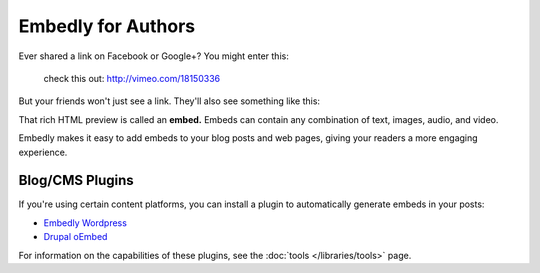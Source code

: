 Embedly for Authors
===================

.. raw:: html

    <p class="preface">This page is a summary of the tools Embedly
    provides for bloggers and other authors who want to use Embedly without
    writing code. Developers who want finer-grained access to the Embedly API
    should start with the <a href="/docs/tutorials/start">Getting Started</a>
    tutorial.</p>

Ever shared a link on Facebook or Google+? You might enter this:

    check this out: http://vimeo.com/18150336

But your friends won't just see a link. They'll also see something like this:

.. raw:: html

    <div class='example-frame' style='width:500px;'>
    <iframe src='http://player.vimeo.com/video/18150336' width='500' height='281' frameborder='0' webkitallowfullscreen mozallowfullscreen allowfullscreen></iframe>
    <p style='width:500px; margin:0.5em 0; font-size:0.9em; text-align:justify; line-height:1.1; color:#333'>The Need 4 Speed: The Art of Flight A collection of shots from flights made during the 2009-2010 season by the talented group of wingsuit basejumpers, while flying the V3, Hybrid LD2/Trango rigs and testing several new V-series wingsuit prototypes around Europe. Feel the need. The need for speed!</p>
    </div>

That rich HTML preview is called an **embed.** Embeds can contain any combination of text, images, audio, and video.

Embedly makes it easy to add embeds to your blog posts and web pages, giving
your readers a more engaging experience.

Blog/CMS Plugins
----------------

If you're using certain content platforms, you can install a plugin to
automatically generate embeds in your posts:

* `Embedly Wordpress <http://wordpress.org/extend/plugins/embedly/>`_
* `Drupal oEmbed <http://drupal.org/project/oembed>`_

For information on the capabilities of these plugins, see the
:doc:`tools </libraries/tools>` page.
